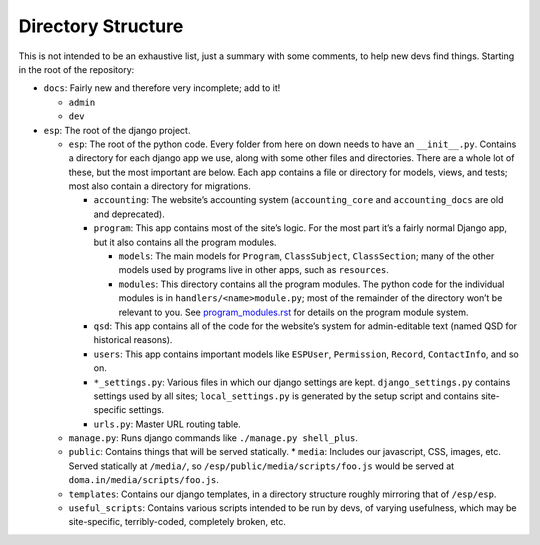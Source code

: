 Directory Structure
===================

This is not intended to be an exhaustive list, just a summary with some comments, to help new devs find things.  Starting in the root of the repository:

* ``docs``: Fairly new and therefore very incomplete; add to it!

  * ``admin``
  * ``dev``

* ``esp``: The root of the django project.

  * ``esp``: The root of the python code.  Every folder from here on down needs to have an ``__init__.py``.  Contains a directory for each django app we use, along with some other files and directories.  There are a whole lot of these, but the most important are below.  Each app contains a file or directory for models, views, and tests; most also contain a directory for migrations.

    * ``accounting``: The website’s accounting system (``accounting_core`` and ``accounting_docs`` are old and deprecated).
    * ``program``: This app contains most of the site’s logic.  For the most part it’s a fairly normal Django app, but it also contains all the program modules.

      * ``models``: The main models for ``Program``, ``ClassSubject``, ``ClassSection``; many of the other models used by programs live in other apps, such as ``resources``.
      * ``modules``: This directory contains all the program modules.  The python code for the individual modules is in ``handlers/<name>module.py``; most of the remainder of the directory won’t be relevant to you.  See `<program_modules.rst>`_ for details on the program module system.

    * ``qsd``: This app contains all of the code for the website’s system for admin-editable text (named QSD for historical reasons).
    * ``users``: This app contains important models like ``ESPUser``, ``Permission``, ``Record``, ``ContactInfo``, and so on.
    * ``*_settings.py``: Various files in which our django settings are kept.  ``django_settings.py`` contains settings used by all sites; ``local_settings.py`` is generated by the setup script and contains site-specific settings.
    * ``urls.py``: Master URL routing table.

  * ``manage.py``: Runs django commands like ``./manage.py shell_plus``.
  * ``public``: Contains things that will be served statically.
    * ``media``: Includes our javascript, CSS, images, etc.  Served statically at ``/media/``, so ``/esp/public/media/scripts/foo.js`` would be served at ``doma.in/media/scripts/foo.js``.
  * ``templates``: Contains our django templates, in a directory structure roughly mirroring that of ``/esp/esp``.
  * ``useful_scripts``: Contains various scripts intended to be run by devs, of varying usefulness, which may be site-specific, terribly-coded, completely broken, etc.
